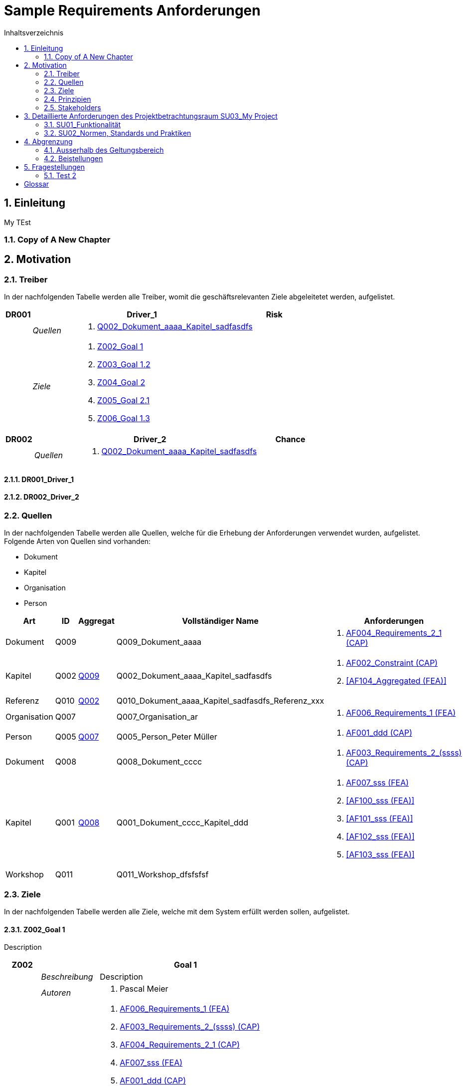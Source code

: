 = Sample Requirements Anforderungen
:toc-title: Inhaltsverzeichnis
:toc: left
:numbered:
:imagesdir: ..
:imagesdir: ./img
:imagesoutdir: ./img




== Einleitung


My TEst


=== Copy of A New Chapter







== Motivation




=== Treiber



In der nachfolgenden Tabelle werden alle Treiber, womit die geschäftsrelevanten Ziele abgeleitetet werden, aufgelistet. 

[cols="3,5,20a,5" options="header"]
|===
| anchor:DR001[] *DR001* 2+| *Driver_1* | Risk
|
| _Quellen_
2+|
. xref:Q002[Q002_Dokument_aaaa_Kapitel_sadfasdfs]

|
| _Ziele_
2+|
. xref:Z002[Z002_Goal 1]

. xref:Z003[Z003_Goal 1.2]

. xref:Z004[Z004_Goal 2]

. xref:Z005[Z005_Goal 2.1]

. xref:Z006[Z006_Goal 1.3]

|===
[cols="3,5,20a,5" options="header"]
|===
| anchor:DR002[] *DR002* 2+| *Driver_2* | Chance
|
| _Quellen_
2+|
. xref:Q002[Q002_Dokument_aaaa_Kapitel_sadfasdfs]

|===

==== DR001_Driver_1






==== DR002_Driver_2







=== Quellen



In der nachfolgenden Tabelle werden alle Quellen, welche für die Erhebung der Anforderungen verwendet wurden, aufgelistet. Folgende Arten von 
Quellen sind vorhanden:

- Dokument
- Kapitel
- Organisation
- Person

[cols="5,5,5a,15,15a" options="header"]
|===
| Art | ID | Aggregat | Vollständiger Name | Anforderungen 
| Dokument 
| 
anchor:Q009[]
Q009 
| 
| Q009_Dokument_aaaa
| 
. <<AF004_Requirements_2_1 (CAP)>>

| Kapitel 
| 
anchor:Q002[]
Q002 
| 
xref:Q009[Q009]
| Q002_Dokument_aaaa_Kapitel_sadfasdfs
| 
. <<AF002_Constraint (CAP)>>
. <<AF104_Aggregated (FEA)>>

| Referenz 
| 
anchor:Q010[]
Q010 
| 
xref:Q002[Q002]
| Q010_Dokument_aaaa_Kapitel_sadfasdfs_Referenz_xxx
| 

| Organisation 
| 
anchor:Q007[]
Q007 
| 
| Q007_Organisation_ar
| 
. <<AF006_Requirements_1 (FEA)>>

| Person 
| 
anchor:Q005[]
Q005 
| 
xref:Q007[Q007]
| Q005_Person_Peter Müller
| 
. <<AF001_ddd (CAP)>>

| Dokument 
| 
anchor:Q008[]
Q008 
| 
| Q008_Dokument_cccc
| 
. <<AF003_Requirements_2_(ssss) (CAP)>>

| Kapitel 
| 
anchor:Q001[]
Q001 
| 
xref:Q008[Q008]
| Q001_Dokument_cccc_Kapitel_ddd
| 
. <<AF007_sss (FEA)>>
. <<AF100_sss (FEA)>>
. <<AF101_sss (FEA)>>
. <<AF102_sss (FEA)>>
. <<AF103_sss (FEA)>>

| Workshop 
| 
anchor:Q011[]
Q011 
| 
| Q011_Workshop_dfsfsfsf
| 

|===


=== Ziele



In der nachfolgenden Tabelle werden alle Ziele, welche mit dem System erfüllt werden sollen, aufgelistet.

==== Z002_Goal 1

Description

[cols="3,5,20a" options="header"]
|===
| anchor:Z002[] *Z002* 2+| *Goal 1*
|
| _Beschreibung_
|
Description

|
| _Autoren_
|
. Pascal Meier

|
| _Anforderungen_
|
. <<AF006_Requirements_1 (FEA)>>

. <<AF003_Requirements_2_(ssss) (CAP)>>

. <<AF004_Requirements_2_1 (CAP)>>

. <<AF007_sss (FEA)>>

. <<AF001_ddd (CAP)>>

. <<AF002_Constraint (CAP)>>

. <<AF100_sss (FEA)>>

. <<AF101_sss (FEA)>>

. <<AF102_sss (FEA)>>

. <<AF103_sss (FEA)>>

. <<AF104_Aggregated (FEA)>>

|
| _Ableitungen_
|
. xref:Z003[Z003_Goal 1.2]

. xref:Z006[Z006_Goal 1.3]

|
| _Prinzipien_
|
. xref:P004[P004_Principle_A]

. xref:P002[P002_Principle_B]

. xref:P001[P001_Principe_C]

. xref:P003[P003_sss]

|
| _Treiber_
|
. xref:DR001[DR001_Driver_1]

|
| _Quellen_
|
. xref:Q005[Q005_Person_Peter Müller]

|===
===== Z003_Goal 1.2



[cols="3,5,20a" options="header"]
|===
| anchor:Z003[] *Z003* 2+| *Goal 1.2*
|
| _Anforderungen_
|
. <<AF006_Requirements_1 (FEA)>>

. <<AF004_Requirements_2_1 (CAP)>>

|
| _Abstammung_
|
. xref:Z002[Z002_Goal 1]

|
| _Treiber_
|
. xref:DR001[DR001_Driver_1]

|
| _Quellen_
|
. xref:Q005[Q005_Person_Peter Müller]

|===


===== Z006_Goal 1.3



[cols="3,5,20a" options="header"]
|===
| anchor:Z006[] *Z006* 2+| *Goal 1.3*
|
| _Abstammung_
|
. xref:Z002[Z002_Goal 1]

|
| _Treiber_
|
. xref:DR001[DR001_Driver_1]

|
| _Quellen_
|
. xref:Q005[Q005_Person_Peter Müller]

|===



==== Z004_Goal 2



[cols="3,5,20a" options="header"]
|===
| anchor:Z004[] *Z004* 2+| *Goal 2*
|
| _Ableitungen_
|
. xref:Z005[Z005_Goal 2.1]

|
| _Treiber_
|
. xref:DR001[DR001_Driver_1]

|
| _Quellen_
|
. xref:Q001[Q001_Dokument_cccc_Kapitel_ddd]

|===
===== Z005_Goal 2.1



[cols="3,5,20a" options="header"]
|===
| anchor:Z005[] *Z005* 2+| *Goal 2.1*
|
| _Abstammung_
|
. xref:Z004[Z004_Goal 2]

|
| _Treiber_
|
. xref:DR001[DR001_Driver_1]

|
| _Quellen_
|
. xref:Q001[Q001_Dokument_cccc_Kapitel_ddd]

|===




=== Prinzipien



Die nachfolgende Tabelle dient der Beschreibung von Architekturprinzipien, die als
generischer Ausgangspunkt für nichtfunktionale Anforderungen und Randbedingungen
dienen.
==== P004_Principle_A

Description

[cols="3,5,20a" options="header"]
|===
| anchor:P004[] *P004* 2+| *Principle_A*
|
| _Beschreibung_
|
Description

|
| _Ableitungen_
|
. xref:P003[P003_sss]

|
| _Ziele_
|
. xref:Z002[Z002_Goal 1]

|
| _Quellen_
|
. xref:Q008[Q008_Dokument_cccc]

|===
===== P003_sss

Description

[cols="3,5,20a" options="header"]
|===
| anchor:P003[] *P003* 2+| *sss*
|
| _Beschreibung_
|
Description

|
| _Abstammung_
|
. xref:P004[P004_Principle_A]

|
| _Ziele_
|
. xref:Z002[Z002_Goal 1]

|
| _Quellen_
|
. xref:Q009[Q009_Dokument_aaaa]

|===



==== P002_Principle_B

Description

[cols="3,5,20a" options="header"]
|===
| anchor:P002[] *P002* 2+| *Principle_B*
|
| _Beschreibung_
|
Description

|
| _Ableitungen_
|
. xref:P001[P001_Principe_C]

|
| _Ziele_
|
. xref:Z002[Z002_Goal 1]

|
| _Quellen_
|
. xref:Q009[Q009_Dokument_aaaa]

|===
===== P001_Principe_C

Description

[cols="3,5,20a" options="header"]
|===
| anchor:P001[] *P001* 2+| *Principe_C*
|
| _Beschreibung_
|
Description

|
| _Abstammung_
|
. xref:P002[P002_Principle_B]

|
| _Ziele_
|
. xref:Z002[Z002_Goal 1]

|
| _Quellen_
|
. xref:Q009[Q009_Dokument_aaaa]

|===




=== Stakeholders



[cols="2,5,5a" options="header"]
|===
| ID | Name | Beschreibung 
| 
anchor:S01[]
S01
| Stakeholder_A
|
|===




== Detaillierte Anforderungen des Projektbetrachtungsraum SU03_My Project



[cols="2,5,2" options="header, footer"]
|===
|Nr | Name | Status
| xref:AF006_Requirements_1 (FEA)[AF006] | Requirements_1 | Identified
| xref:AF004_Requirements_2_1 (CAP)[AF004] | Requirements_2_1 | Identified
| xref:AF007_sss (FEA)[AF007] | sss | Rejected (QS)
| xref:AF100_sss (FEA)[AF100] | sss | Rejected (QS)
| xref:AF101_sss (FEA)[AF101] | sss | Rejected (QS)
| xref:AF102_sss (FEA)[AF102] | sss | Rejected (QS)
| xref:AF103_sss (FEA)[AF103] | sss | Rejected (QS)
| xref:AF104_Aggregated (FEA)[AF104] | Aggregated | Identified
| xref:AF003_Requirements_2_(ssss) (CAP)[AF003] | Requirements_2_(ssss) | Identified
| xref:AF001_ddd (CAP)[AF001] | ddd | Identified
| xref:AF002_Constraint (CAP)[AF002] | Constraint | Approved
|*Total* | 11 |
|===
=== SU01_Funktionalität



Funktionale Anforderungen an das zu
realisierende / zu beschaffenden
System / Produkt. Dieser
Betrachtungsraum ist in der Regel sehr
umfangreich und adressiert
Anforderungen an die erwartete
Funktionalität.

==== AF006_Requirements_1 (FEA)


[cols="5,5,20a,5,10" options="header"]
|===
| *AF006* 2+| *Requirements_1* | FEA | FunctionalRequirement

|
| _Beschreibung_
3+|
sfasdfsadf asdfadsfasdf asdf asdf adfa dfad sfasdfa
asdfasdfadfasdfa
dsfa
dfasdfadfadfadf

sadfasdfsdafsdaf

sadf

|
| _Status_
3+| Identified
|
| _Schätzung_
3+|
13
|
| _Autoren_
3+|
. Pascal Meier

|
| _Quellen_
3+|
. xref:Q007[Q007_Organisation_ar]

|
| _Priorität_
3+|
Must have
|
| _Ziele_
3+|
. xref:Z002[Z002_Goal 1]

. xref:Z003[Z003_Goal 1.2]

|
| _Ableitungen_
3+|
. <<AF004_Requirements_2_1 (CAP)>>

. <<AF007_sss (FEA)>>

|
| _Aggregiert_
3+|
. <<AF104_Aggregated (FEA)>>

|
| _Konflikte_
3+|
. <<AF003_Requirements_2_(ssss) (CAP)>>
|
| _Stakeholder_
3+|
. xref:S01[S01_Stakeholder_A]
|
| _Schablone_
3+|
Das System muss fähig sein Rezepte zu auszudrucken
|
| _Fragen_
3+|
. xref:IS004[IS004_dsafasdfsf]

|===

===== AF004_Requirements_2_1 (CAP)


[cols="5,5,20a,5,10" options="header"]
|===
| *AF004* 2+| *Requirements_2_1* | CAP | SecurityRequirement

|
| _Beschreibung_
3+|
Description

|
| _Status_
3+| Identified
|
| _Quellen_
3+|
. xref:Q009[Q009_Dokument_aaaa]

|
| _Priorität_
3+|
Must have
|
| _Ziele_
3+|
. xref:Z002[Z002_Goal 1]

. xref:Z003[Z003_Goal 1.2]

|
| _Abstammung_
3+|
. <<AF006_Requirements_1 (FEA)>>
|
| _Stakeholder_
3+|
. xref:S01[S01_Stakeholder_A]
|
| _Schablone_
3+|

|
| _Qualitätsmerkmale (ISO 25000)_
3+|
. Functionality.Suitability
. Security.Non-repudiation
|===



===== AF007_sss (FEA)


[cols="5,5,20a,5,10" options="header"]
|===
| *AF007* 2+| *sss* | FEA | FunctionalRequirement

|
| _Beschreibung_
3+|
Description

|
| _Status_
3+| Rejected (QS)
|
| _Quellen_
3+|
. xref:Q001[Q001_Dokument_cccc_Kapitel_ddd]

|
| _Priorität_
3+|
Must have
|
| _Ziele_
3+|
. xref:Z002[Z002_Goal 1]

|
| _Abstammung_
3+|
. <<AF006_Requirements_1 (FEA)>>
|
| _Aggregiert_
3+|
. <<AF100_sss (FEA)>>

. <<AF101_sss (FEA)>>

. <<AF102_sss (FEA)>>

. <<AF103_sss (FEA)>>

|
| _Stakeholder_
3+|
. xref:S01[S01_Stakeholder_A]
|
| _Schablone_
3+|
Das System muss fähig sein Rezepte zu auszudrucken
|===




==== AF003_Requirements_2_(ssss) (CAP)


[cols="5,5,20a,5,10" options="header"]
|===
| *AF003* 2+| *Requirements_2_(ssss)* | CAP | SecurityRequirement

|
| _Beschreibung_
3+|
Description

|
| _Status_
3+| Identified
|
| _Quellen_
3+|
. xref:Q008[Q008_Dokument_cccc]

|
| _Priorität_
3+|
Must have
|
| _Ziele_
3+|
. xref:Z002[Z002_Goal 1]

|
| _Stakeholder_
3+|
. xref:S01[S01_Stakeholder_A]
|
| _Schablone_
3+|
Das System muss 1.5 sein
|
| _Qualitätsmerkmale (ISO 25000)_
3+|
. Functionality.Compliance
|===




=== SU02_Normen, Standards und Praktiken



Konkrete Anforderungen bezüglich
anzuwendender Normen und
Standards. Dies können beispielsweise
Bundesstandards des ISB, Normen
nach ISO oder branchenübliche
Praktiken sein.
Hinweis: Die Normen, Standards und
Praktiken selbst repräsentieren Quellen,
aus welchen Anforderungen an das
System / Produkt abgeleitet werden
können.

==== AF001_ddd (CAP)


[cols="5,5,20a,5,10" options="header"]
|===
| *AF001* 2+| *ddd* | CAP | Requirement

|
| _Beschreibung_
3+|
Description

|
| _Status_
3+| Identified
|
| _Quellen_
3+|
. xref:Q005[Q005_Person_Peter Müller]

|
| _Priorität_
3+|
Must have
|
| _Ziele_
3+|
. xref:Z002[Z002_Goal 1]

|
| _Stakeholder_
3+|
. xref:S01[S01_Stakeholder_A]
|
| _Schablone_
3+|
Die Aussenhülle des Smartphones muss so gestaltet sein, dass das Smartphone bei einer Umgebungstemperatur gleich von -20°C bis 60°C betrieben werden kann    
|===



==== AF002_Constraint (CAP)


[cols="5,5,20a,5,10" options="header"]
|===
| *AF002* 2+| *Constraint* | CAP | ConstraintRequirement

|
| _Beschreibung_
3+|
Description

|
| _Status_
3+| Approved
|
| _Quellen_
3+|
. xref:Q002[Q002_Dokument_aaaa_Kapitel_sadfasdfs]

|
| _Priorität_
3+|
Must have
|
| _Ziele_
3+|
. xref:Z002[Z002_Goal 1]

|
| _Stakeholder_
3+|
. xref:S01[S01_Stakeholder_A]
|
| _Schablone_
3+|
dem Benutzer muss Das System Rezepte auszudrucken
|===





== Abgrenzung




=== Ausserhalb des Geltungsbereich






=== Beistellungen







== Fragestellungen



In diesem Kapitel werden alle Fragen, welche während der Erhebung und Analyse der Anforderungen entstanden, aufgeführt und gepflegt, 
damit eine möglichst Nachvollziehbarkeit erreicht werden kann.

Bei den Fragen kann ein Status hinterlegt werden, womit die aktuelle Bearbeitszustand definiert werden. Folgende Zustände sind verfübar:
[qanda]
Open:: Die Frage ist offen und muss noch geklärt werden.
Done:: Die Frage ist geklärt und beim Entschluss ist die Antwort verfügbar.
=== Test1



[cols="3,5,20a" options="header"]
|===
| anchor:IS002[] *IS002* 2+| *ddd*
|
| _Beschreibung_
|
Description1

Description2

|
| _Status_
| In Progress
|
| _Autoren_
|
. Pascal Meier

|
| _Quellen_
|
. xref:Q009[Q009_Dokument_aaaa]

|
| _Entschluss_
|
dfsdfsdfsdf
sdfsdfsdf
sdf
sdf
sdfsdf

|===


=== Test 2



[cols="3,5,20a" options="header"]
|===
| anchor:IS001[] *IS001* 2+| *1*
|
| _Beschreibung_
|
Description

|
| _Status_
| Open
|
| _Quellen_
|
. xref:Q005[Q005_Person_Peter Müller]

|===
[cols="3,5,20a" options="header"]
|===
| anchor:IS003[] *IS003* 2+| *sssss*
|
| _Beschreibung_
|
Description

|
| _Status_
| Open
|
| _Quellen_
|
. xref:Q001[Q001_Dokument_cccc_Kapitel_ddd]

|===
[cols="3,5,20a" options="header"]
|===
| anchor:IS004[] *IS004* 2+| *dsafasdfsf*
|
| _Beschreibung_
|
dsfsdfadfasdf

|
| _Status_
| Open
|
| _Autoren_
|
. Pascal Meier

|
| _Quellen_
|
. xref:Q009[Q009_Dokument_aaaa]

|
| _Anforderungen_
|
. xref:AF006[AF006_Requirements_1 (FEA)]

|
| _Entschluss_
|
sssss

|===



= Glossar



ikt_1:: 
	blababasdasd
	asdaSDASDADS
	ASDASD

ikt_2:: 





